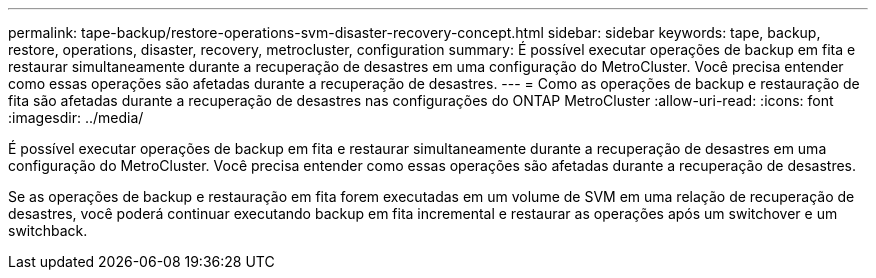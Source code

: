 ---
permalink: tape-backup/restore-operations-svm-disaster-recovery-concept.html 
sidebar: sidebar 
keywords: tape, backup, restore, operations, disaster, recovery, metrocluster, configuration 
summary: É possível executar operações de backup em fita e restaurar simultaneamente durante a recuperação de desastres em uma configuração do MetroCluster. Você precisa entender como essas operações são afetadas durante a recuperação de desastres. 
---
= Como as operações de backup e restauração de fita são afetadas durante a recuperação de desastres nas configurações do ONTAP MetroCluster
:allow-uri-read: 
:icons: font
:imagesdir: ../media/


[role="lead"]
É possível executar operações de backup em fita e restaurar simultaneamente durante a recuperação de desastres em uma configuração do MetroCluster. Você precisa entender como essas operações são afetadas durante a recuperação de desastres.

Se as operações de backup e restauração em fita forem executadas em um volume de SVM em uma relação de recuperação de desastres, você poderá continuar executando backup em fita incremental e restaurar as operações após um switchover e um switchback.
